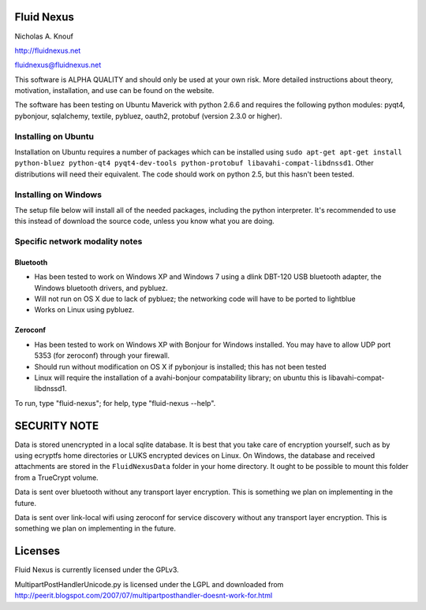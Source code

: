 Fluid Nexus
===========

Nicholas A. Knouf

http://fluidnexus.net

fluidnexus@fluidnexus.net

This software is ALPHA QUALITY and should only be used at your own risk.  More detailed instructions about theory, motivation, installation, and use can be found on the website.

The software has been testing on Ubuntu Maverick with python 2.6.6 and requires the following python modules: pyqt4, pybonjour, sqlalchemy, textile, pybluez, oauth2, protobuf (version 2.3.0 or higher).

Installing on Ubuntu
--------------------

Installation on Ubuntu requires a number of packages which can be installed using ``sudo apt-get apt-get install python-bluez python-qt4 pyqt4-dev-tools python-protobuf libavahi-compat-libdnssd1``.  Other distributions will need their equivalent.  The code should work on python 2.5, but this hasn't been tested.

Installing on Windows
---------------------

The setup file below will install all of the needed packages, including the python interpreter.  It's recommended to use this instead of download the source code, unless you know what you are doing.


Specific network modality notes
-------------------------------

Bluetooth
+++++++++

* Has been tested to work on Windows XP and Windows 7 using a dlink DBT-120 USB bluetooth adapter, the Windows bluetooth drivers, and pybluez.

* Will not run on OS X due to lack of pybluez; the networking code will have to be ported to lightblue

* Works on Linux using pybluez.

Zeroconf
++++++++

* Has been tested to work on Windows XP with Bonjour for Windows installed.  You may have to allow UDP port 5353 (for zeroconf) through your firewall.

* Should run without modification on OS X if pybonjour is installed; this has not been tested

* Linux will require the installation of a avahi-bonjour compatability library; on ubuntu this is libavahi-compat-libdnssd1.

To run, type "fluid-nexus"; for help, type "fluid-nexus --help".

SECURITY NOTE
=============

Data is stored unencrypted in a local sqlite database.  It is best that you take care of encryption yourself, such as by using ecryptfs home directories or LUKS encrypted devices on Linux.  On Windows, the database and received attachments are stored in the ``FluidNexusData`` folder in your home directory.  It ought to be possible to mount this folder from a TrueCrypt volume.

Data is sent over bluetooth without any transport layer encryption.  This is something we plan on implementing in the future.

Data is sent over link-local wifi using zeroconf for service discovery without any transport layer encryption.  This is something we plan on implementing in the future.

Licenses
========

Fluid Nexus is currently licensed under the GPLv3.

MultipartPostHandlerUnicode.py is licensed under the LGPL and downloaded from http://peerit.blogspot.com/2007/07/multipartposthandler-doesnt-work-for.html



